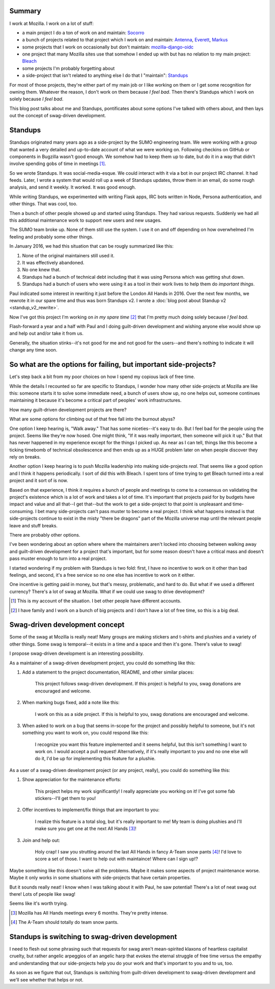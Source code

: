 .. title: Side projects and swag-driven development
.. slug: swag_driven_development
.. date: 2018-03-12 22:00
.. tags: mozilla, work, standups

Summary
=======

I work at Mozilla. I work on a lot of stuff:

* a main project I do a ton of work on and maintain: `Socorro
  <https://socorro.readthedocs.io/>`_
* a bunch of projects related to that project which I work on and maintain:
  `Antenna <https://antenna.readthedocs.io/>`_, `Everett
  <https://everett.readthedocs.io/>`_, `Markus
  <https://markus.readthedocs.io/>`_
* some projects that I work on occasionally but don't maintain:
  `mozilla-django-oidc <https://mozilla-django-oidc.readthedocs.io/>`_
* one project that many Mozilla sites use that somehow I ended up with but has
  no relation to my main project: `Bleach <https://bleach.readthedocs.io/>`_
* some projects I'm probably forgetting about
* a side-project that isn't related to anything else I do that I "maintain":
  `Standups <https://standu.ps/>`_

For most of those projects, they're either part of my main job or I like working
on them or I get some recognition for owning them. Whatever the reason, I don't
work on them because *I feel bad*. Then there's Standups which I work on solely
because *I feel bad*.

This blog post talks about me and Standups, pontificates about some options I've
talked with others about, and then lays out the concept of swag-driven
development.


.. TEASER_END

Standups
========

Standups originated many years ago as a side-project by the SUMO engineering
team. We were working with a group that wanted a very detailed and up-to-date
account of what we were working on. Following checkins on GitHub or components
in Bugzilla wasn't good enough. We somehow had to keep them up to date, but do
it in a way that didn't involve spending gobs of time in meetings [#]_.

So we wrote Standups. It was social-media-esque. We could interact with it via a
bot in our project IRC channel. It had feeds. Later, I wrote a system that would
roll up a week of Standups updates, throw them in an email, do some rough
analysis, and send it weekly. It worked. It was good enough.

While writing Standups, we experimented with writing Flask apps, IRC bots
written in Node, Persona authentication, and other things. That was cool, too.

Then a bunch of other people showed up and started using Standups. They had
various requests. Suddenly we had all this additional maintenance work to
support new users and new usages.

The SUMO team broke up. None of them still use the system. I use it on and off
depending on how overwhelmed I'm feeling and probably some other things.

In January 2016, we had this situation that can be rougly summarized like this:

1. None of the original maintainers still used it.
2. It was effectively abandoned.
3. No one knew that.
4. Standups had a bunch of technical debt including that it was using Persona
   which was getting shut down.
5. Standups had a bunch of users who were using it as a tool in their work lives
   to help them do *important things*.

Paul indicated some interest in rewriting it just before the London All Hands
in 2016. Over the next few months, we rewrote it in our spare time and thus was
born Standups v2. I wrote a
:doc:`blog post about Standup v2 <standup_v2_rewrite>`.

Now I've got this project I'm working on *in my spare time* [#]_ that I'm pretty
much doing solely because *I feel bad*.

Flash-forward a year and a half with Paul and I doing guilt-driven development
and wishing anyone else would show up and help out and/or take it from us.

Generally, the situation stinks--it's not good for me and not good for the
users--and there's nothing to indicate it will change any time soon.


So what are the options for failing, but important side-projects?
=================================================================

Let's step back a bit from my poor choices on how I spend my copious lack of
free time.

While the details I recounted so far are specific to Standups, I wonder how many
other side-projects at Mozilla are like this: someone starts it to solve some
immediate need, a bunch of users show up, no one helps out, someone continues
maintaining it because it's become a critical part of peoples' work
infrastructures.

How many guilt-driven development projects are there?

What are some options for climbing out of that free fall into the burnout abyss?

One option I keep hearing is, "Walk away." That has some niceties--it's easy to
do. But I feel bad for the people using the project. Seems like they're now
hosed. One might think, "If it was really important, then someone will pick it
up." But that has never happened in my experience except for the things I picked
up. As near as I can tell, things like this become a ticking timebomb of
technical obsolescence and then ends up as a HUGE problem later on when people
discover they rely on breaks.

Another option I keep hearing is to push Mozilla leadership into making
side-projects *real*. That seems like a good option and I think it happens
periodically. I sort of did this with Bleach. I spent tons of time trying to get
Bleach turned into a real project and it sort of is now.

Based on that experience, I think it requires a bunch of people and meetings to
come to a consensus on validating the project's existence which is a lot of work
and takes a lot of time. It's important that projects paid for by budgets have
impact and value and all that--I get that--but the work to get a side-project to
that point is unpleasant and time-consuming. I bet many side-projects can't pass
muster to become a real project. I think what happens instead is that
side-projects continue to exist in the misty "there be dragons" part of the
Mozilla universe map until the relevant people leave and stuff breaks.

There are probably other options.

I've been wondering about an option where where the maintainers aren't locked
into choosing between walking away and guilt-driven development for a project
that's important, but for some reason doesn't have a critical mass and doesn't
pass muster enough to turn into a real project.

I started wondering if my problem with Standups is two fold: first, I have no
incentive to work on it other than bad feelings, and second, it's a free service
so no one else has incentive to work on it either.

One incentive is getting paid in money, but that's messy, problematic, and hard
to do. But what if we used a different currency? There's a lot of swag at Mozilla.
What if we could use swag to drive development?

.. [#] This is my account of the situation. I bet other people have different
   accounts.

.. [#] I have family and I work on a bunch of big projects and I don't have
   a lot of free time, so this is a big deal.


Swag-driven development concept
===============================

Some of the swag at Mozilla is really neat! Many groups are making stickers
and t-shirts and plushies and a variety of other things. Some swag is
temporal--it exists in a time and a space and then it's gone. There's value
to swag!

I propose swag-driven development is an interesting possibility.

As a maintainer of a swag-driven development project, you could do something
like this:

1. Add a statement to the project documentation, README, and other similar
   places:

      This project follows swag-driven development. If this project
      is helpful to you, swag donations are encouraged and welcome.

2. When marking bugs fixed, add a note like this:

      I work on this as a side project. If this is helpful to you, swag
      donations are encouraged and welcome.

3. When asked to work on a bug that seems in-scope for the project and possibly
   helpful to someone, but it's not something you want to work on, you could
   respond like this:

      I recognize you want this feature implemented and it seems helpful, but
      this isn't something I want to work on. I would accept a pull request!
      Alternatively, if it's really important to you and no one else will do it,
      I'd be up for implementing this feature for a plushie.


As a user of a swag-driven development project (or any project, really), you
could do something like this:

1. Show appreciation for the maintenance efforts:

      This project helps my work significantly! I really appreciate you
      working on it! I've got some fab stickers--I'll get them to you!

2. Offer incentives to implement/fix things that are important to you:

      I realize this feature is a total slog, but it's really important
      to me! My team is doing plushies and I'll make sure you get one at
      the next All Hands [#]_!

3. Join and help out:

      Holy crap! I saw you strutting around the last All Hands in
      fancy A-Team snow pants [#]_! I'd love to score a set of those. I want
      to help out with maintaince! Where can I sign up!?


Maybe something like this doesn't solve all the problems. Maybe it makes some
aspects of project maintenance worse. Maybe it only works in some situations
with side-projects that have certain properties.

But it sounds really neat! I know when I was talking about it with Paul, he saw
potential! There's a lot of neat swag out there! Lots of people like swag!

Seems like it's worth trying.

.. [#] Mozilla has All Hands meetings every 6 months. They're pretty intense.

.. [#] The A-Team should totally do team snow pants.


Standups is switching to swag-driven development
================================================

I need to flesh out some phrasing such that requests for swag aren't
mean-spirited klaxons of heartless capitalist cruelty, but rather angelic
arpeggios of an angelic harp that evokes the eternal struggle of free time
versus the empathy and understanding that our side-projects help you do your
work and that's important to you and to us, too.

As soon as we figure that out, Standups is switching from guilt-driven
development to swag-driven development and we'll see whether that helps or not.
